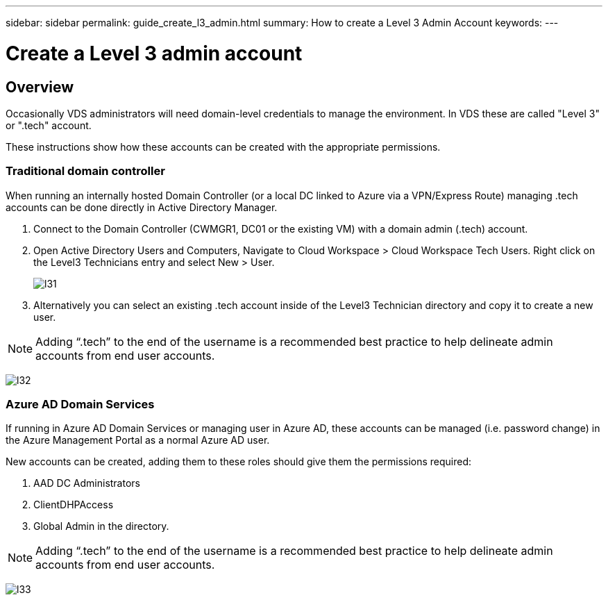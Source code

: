 ---
sidebar: sidebar
permalink: guide_create_l3_admin.html
summary: How to create a Level 3 Admin Account
keywords:
---

= Create a Level 3 admin account

:toc: macro
:hardbreaks:
:toclevels: 2
:nofooter:
:icons: font
:linkattrs:
:imagesdir: ./media/
:keywords: Windows Virtual Desktop

[.lead]
== Overview

Occasionally VDS administrators will need domain-level credentials to manage the environment.  In VDS these are called "Level 3" or ".tech" account.

These instructions show how these accounts can be created with the appropriate permissions.

=== Traditional domain controller

When running an internally hosted Domain Controller (or a local DC linked to Azure via a VPN/Express Route) managing .tech accounts can be done directly in Active Directory Manager.

. Connect to the Domain Controller (CWMGR1, DC01 or the existing VM) with a domain admin (.tech) account.
. Open Active Directory Users and Computers, Navigate to Cloud Workspace > Cloud Workspace Tech Users. Right click on the Level3 Technicians entry and select New > User.
+
image:l31.png[]

. Alternatively you can select an existing .tech account inside of the Level3 Technician directory and copy it to create a new user.


NOTE: Adding “.tech” to the end of the username is a recommended best practice to help delineate admin accounts from end user accounts.

image:l32.png[]


=== Azure AD Domain Services

If running in Azure AD Domain Services or managing user in Azure AD, these accounts can be managed (i.e. password change) in the Azure Management Portal as a normal Azure AD user.

New accounts can be created, adding them to these roles should give them the permissions required:

. AAD DC Administrators
. ClientDHPAccess
. Global Admin in the directory.

NOTE: Adding “.tech” to the end of the username is a recommended best practice to help delineate admin accounts from end user accounts.

image:l33.png[]
